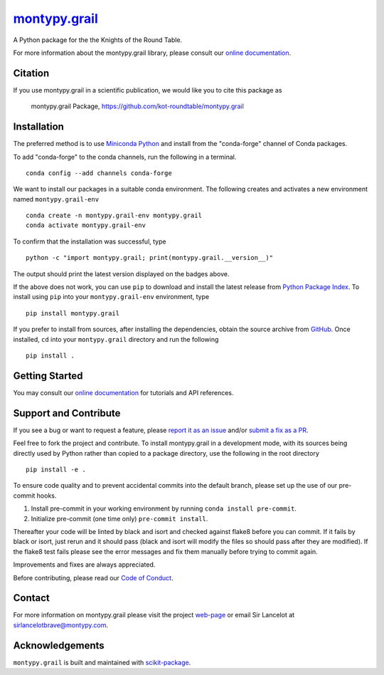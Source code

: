 |Icon| |title|_
===============

.. |title| replace:: montypy.grail
.. _title: https://kot-roundtable.github.io/montypy.grail

.. |Icon| image:: https://avatars.githubusercontent.com/kot-roundtable
        :target: https://kot-roundtable.github.io/montypy.grail
        :height: 100px

|PyPI| |Forge| |PythonVersion| |PR|

|CI| |Codecov| |Black| |Tracking|

.. |Black| image:: https://img.shields.io/badge/code_style-black-black
        :target: https://github.com/psf/black

.. |CI| image:: https://github.com/kot-roundtable/montypy.grail/actions/workflows/matrix-and-codecov-on-merge-to-main.yml/badge.svg
        :target: https://github.com/kot-roundtable/montypy.grail/actions/workflows/matrix-and-codecov-on-merge-to-main.yml

.. |Codecov| image:: https://codecov.io/gh/kot-roundtable/montypy.grail/branch/main/graph/badge.svg
        :target: https://codecov.io/gh/kot-roundtable/montypy.grail

.. |Forge| image:: https://img.shields.io/conda/vn/conda-forge/montypy.grail
        :target: https://anaconda.org/conda-forge/montypy.grail

.. |PR| image:: https://img.shields.io/badge/PR-Welcome-29ab47ff

.. |PyPI| image:: https://img.shields.io/pypi/v/montypy.grail
        :target: https://pypi.org/project/montypy.grail/

.. |PythonVersion| image:: https://img.shields.io/pypi/pyversions/montypy.grail
        :target: https://pypi.org/project/montypy.grail/

.. |Tracking| image:: https://img.shields.io/badge/issue_tracking-github-blue
        :target: https://github.com/kot-roundtable/montypy.grail/issues

A Python package for the the Knights of the Round Table.

For more information about the montypy.grail library, please consult our `online documentation <https://kot-roundtable.github.io/montypy.grail>`_.

Citation
--------

If you use montypy.grail in a scientific publication, we would like you to cite this package as

        montypy.grail Package, https://github.com/kot-roundtable/montypy.grail

Installation
------------

The preferred method is to use `Miniconda Python
<https://docs.conda.io/projects/miniconda/en/latest/miniconda-install.html>`_
and install from the "conda-forge" channel of Conda packages.

To add "conda-forge" to the conda channels, run the following in a terminal. ::

        conda config --add channels conda-forge

We want to install our packages in a suitable conda environment.
The following creates and activates a new environment named ``montypy.grail-env`` ::

        conda create -n montypy.grail-env montypy.grail
        conda activate montypy.grail-env

To confirm that the installation was successful, type ::

        python -c "import montypy.grail; print(montypy.grail.__version__)"

The output should print the latest version displayed on the badges above.

If the above does not work, you can use ``pip`` to download and install the latest release from
`Python Package Index <https://pypi.python.org>`_.
To install using ``pip`` into your ``montypy.grail-env`` environment, type ::

        pip install montypy.grail

If you prefer to install from sources, after installing the dependencies, obtain the source archive from
`GitHub <https://github.com/kot-roundtable/montypy.grail/>`_. Once installed, ``cd`` into your ``montypy.grail`` directory
and run the following ::

        pip install .

Getting Started
---------------

You may consult our `online documentation <https://kot-roundtable.github.io/montypy.grail>`_ for tutorials and API references.

Support and Contribute
----------------------

If you see a bug or want to request a feature, please `report it as an issue <https://github.com/kot-roundtable/montypy.grail/issues>`_ and/or `submit a fix as a PR <https://github.com/kot-roundtable/montypy.grail/pulls>`_.

Feel free to fork the project and contribute. To install montypy.grail
in a development mode, with its sources being directly used by Python
rather than copied to a package directory, use the following in the root
directory ::

        pip install -e .

To ensure code quality and to prevent accidental commits into the default branch, please set up the use of our pre-commit
hooks.

1. Install pre-commit in your working environment by running ``conda install pre-commit``.

2. Initialize pre-commit (one time only) ``pre-commit install``.

Thereafter your code will be linted by black and isort and checked against flake8 before you can commit.
If it fails by black or isort, just rerun and it should pass (black and isort will modify the files so should
pass after they are modified). If the flake8 test fails please see the error messages and fix them manually before
trying to commit again.

Improvements and fixes are always appreciated.

Before contributing, please read our `Code of Conduct <https://github.com/kot-roundtable/montypy.grail/blob/main/CODE_OF_CONDUCT.rst>`_.

Contact
-------

For more information on montypy.grail please visit the project `web-page <https://kot-roundtable.github.io/>`_ or email Sir Lancelot at sirlancelotbrave@montypy.com.

Acknowledgements
----------------

``montypy.grail`` is built and maintained with `scikit-package <https://scikit-package.github.io/scikit-package/>`_.
